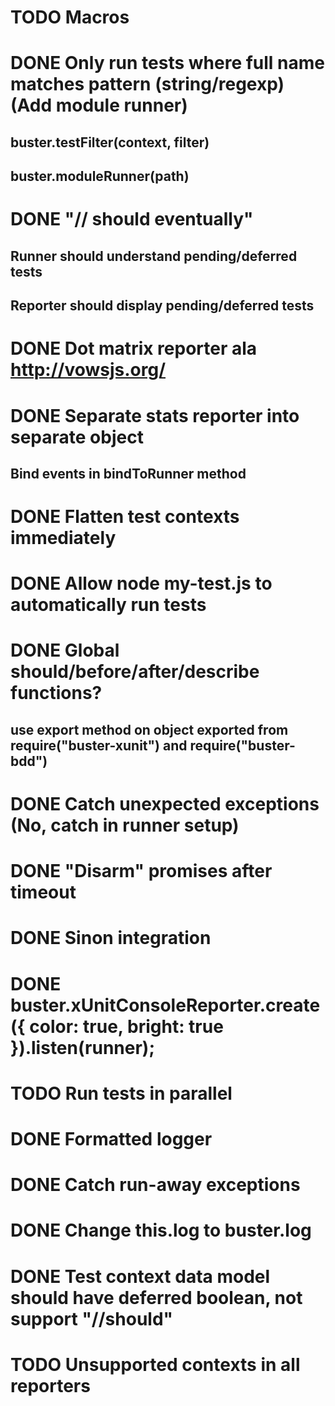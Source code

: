 #+SEQ_TODO: TODO INPR DONE

* TODO Macros
* DONE Only run tests where full name matches pattern (string/regexp) (Add module runner)
** buster.testFilter(context, filter)
** buster.moduleRunner(path)
* DONE "// should eventually"
** Runner should understand pending/deferred tests
** Reporter should display pending/deferred tests
* DONE Dot matrix reporter ala http://vowsjs.org/
* DONE Separate stats reporter into separate object
** Bind events in bindToRunner method
* DONE Flatten test contexts immediately
* DONE Allow node my-test.js to automatically run tests
* DONE Global should/before/after/describe functions?
** use export method on object exported from require("buster-xunit") and require("buster-bdd")
* DONE Catch unexpected exceptions (No, catch in runner setup)
* DONE "Disarm" promises after timeout
* DONE Sinon integration
* DONE buster.xUnitConsoleReporter.create({ color: true, bright: true }).listen(runner);
* TODO Run tests in parallel
* DONE Formatted logger
* DONE Catch run-away exceptions
* DONE Change this.log to buster.log
* DONE Test context data model should have deferred boolean, not support "//should"
* TODO Unsupported contexts in all reporters
